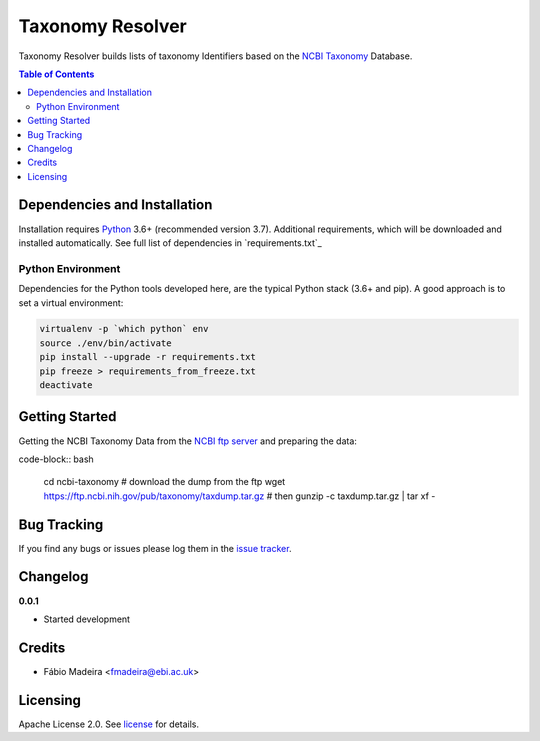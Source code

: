 #################
Taxonomy Resolver
#################

Taxonomy Resolver builds lists of taxonomy Identifiers based on the `NCBI Taxonomy`_ Database.


.. contents:: **Table of Contents**
   :depth: 3


Dependencies and Installation
=============================

Installation requires `Python`_ 3.6+ (recommended version 3.7). Additional requirements, which will be
downloaded and installed automatically. See full list of dependencies in `requirements.txt`_

Python Environment
------------------

Dependencies for the Python tools developed here, are the typical Python stack (3.6+ and pip).
A good approach is to set a virtual environment:

.. code-block:: bash

  virtualenv -p `which python` env
  source ./env/bin/activate
  pip install --upgrade -r requirements.txt
  pip freeze > requirements_from_freeze.txt
  deactivate


Getting Started
===============

Getting the NCBI Taxonomy Data from the `NCBI ftp server`_ and preparing the data:

code-block:: bash

  cd ncbi-taxonomy
  # download the dump from the ftp
  wget https://ftp.ncbi.nih.gov/pub/taxonomy/taxdump.tar.gz
  # then
  gunzip -c taxdump.tar.gz | tar xf -


Bug Tracking
============

If you find any bugs or issues please log them in the `issue tracker`_.

Changelog
=========

**0.0.1**

- Started development

Credits
=======

* Fábio Madeira <fmadeira@ebi.ac.uk>

Licensing
=========

Apache License 2.0. See `license`_ for details.

.. links
.. _license: LICENSE
.. _issue tracker: ../../issues
.. _Python: https://www.python.org/
.. _NCBI Taxonomy: https://www.ncbi.nlm.nih.gov/taxonomy
.. _NCBI ftp server: https://ftp.ncbi.nih.gov/pub/taxonomy/
